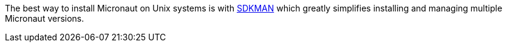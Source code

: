 The best way to install Micronaut on Unix systems is with http://sdkman.io/[SDKMAN] which greatly simplifies installing and managing multiple Micronaut versions.
